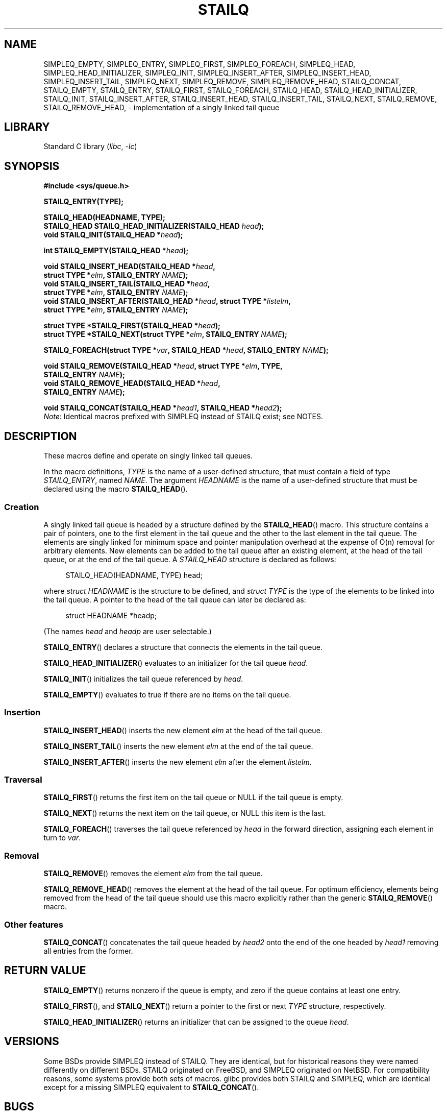 .\" Copyright (c) 1993
.\"    The Regents of the University of California.  All rights reserved.
.\" and Copyright (c) 2020 by Alejandro Colomar <alx@kernel.org>
.\"
.\" SPDX-License-Identifier: BSD-3-Clause
.\"
.\"
.TH STAILQ 3 (date) "Linux man-pages (unreleased)"
.SH NAME
.\"SIMPLEQ_CONCAT,
SIMPLEQ_EMPTY,
SIMPLEQ_ENTRY,
SIMPLEQ_FIRST,
SIMPLEQ_FOREACH,
.\"SIMPLEQ_FOREACH_FROM,
.\"SIMPLEQ_FOREACH_FROM_SAFE,
.\"SIMPLEQ_FOREACH_SAFE,
SIMPLEQ_HEAD,
SIMPLEQ_HEAD_INITIALIZER,
SIMPLEQ_INIT,
SIMPLEQ_INSERT_AFTER,
SIMPLEQ_INSERT_HEAD,
SIMPLEQ_INSERT_TAIL,
.\"SIMPLEQ_LAST,
SIMPLEQ_NEXT,
SIMPLEQ_REMOVE,
.\"SIMPLEQ_REMOVE_AFTER,
SIMPLEQ_REMOVE_HEAD,
.\"SIMPLEQ_SWAP,
STAILQ_CONCAT,
STAILQ_EMPTY,
STAILQ_ENTRY,
STAILQ_FIRST,
STAILQ_FOREACH,
.\"STAILQ_FOREACH_FROM,
.\"STAILQ_FOREACH_FROM_SAFE,
.\"STAILQ_FOREACH_SAFE,
STAILQ_HEAD,
STAILQ_HEAD_INITIALIZER,
STAILQ_INIT,
STAILQ_INSERT_AFTER,
STAILQ_INSERT_HEAD,
STAILQ_INSERT_TAIL,
.\"STAILQ_LAST,
STAILQ_NEXT,
STAILQ_REMOVE,
.\"STAILQ_REMOVE_AFTER,
STAILQ_REMOVE_HEAD,
.\"STAILQ_SWAP
\- implementation of a singly linked tail queue
.SH LIBRARY
Standard C library
.RI ( libc ", " \-lc )
.SH SYNOPSIS
.nf
.B #include <sys/queue.h>
.P
.B STAILQ_ENTRY(TYPE);
.P
.B STAILQ_HEAD(HEADNAME, TYPE);
.BI "STAILQ_HEAD STAILQ_HEAD_INITIALIZER(STAILQ_HEAD " head );
.BI "void STAILQ_INIT(STAILQ_HEAD *" head );
.P
.BI "int STAILQ_EMPTY(STAILQ_HEAD *" head );
.P
.BI "void STAILQ_INSERT_HEAD(STAILQ_HEAD *" head ,
.BI "                         struct TYPE *" elm ", STAILQ_ENTRY " NAME );
.BI "void STAILQ_INSERT_TAIL(STAILQ_HEAD *" head ,
.BI "                         struct TYPE *" elm ", STAILQ_ENTRY " NAME );
.BI "void STAILQ_INSERT_AFTER(STAILQ_HEAD *" head ", struct TYPE *" listelm ,
.BI "                         struct TYPE *" elm ", STAILQ_ENTRY " NAME );
.P
.BI "struct TYPE *STAILQ_FIRST(STAILQ_HEAD *" head );
.\" .BI "struct TYPE *STAILQ_LAST(STAILQ_HEAD *" head ", struct TYPE *" elm ,
.\" .BI "                          STAILQ_ENTRY " NAME );
.BI "struct TYPE *STAILQ_NEXT(struct TYPE *" elm ", STAILQ_ENTRY " NAME );
.P
.BI "STAILQ_FOREACH(struct TYPE *" var ", STAILQ_HEAD *" head ", STAILQ_ENTRY " NAME );
.\" .BI "STAILQ_FOREACH_FROM(struct TYPE *" var ", STAILQ_HEAD *" head ,
.\" .BI "                          STAILQ_ENTRY " NAME );
.\" .P
.\" .BI "STAILQ_FOREACH_SAFE(struct TYPE *" var ", STAILQ_HEAD *" head ,
.\" .BI "                          STAILQ_ENTRY " NAME ", struct TYPE *" temp_var );
.\" .BI "STAILQ_FOREACH_FROM_SAFE(struct TYPE *" var ", STAILQ_HEAD *" head ,
.\" .BI "                          STAILQ_ENTRY " NAME ", struct TYPE *" temp_var );
.P
.BI "void STAILQ_REMOVE(STAILQ_HEAD *" head ", struct TYPE *" elm ", TYPE,"
.BI "                         STAILQ_ENTRY " NAME );
.BI "void STAILQ_REMOVE_HEAD(STAILQ_HEAD *" head ,
.BI "                         STAILQ_ENTRY " NAME );
.\" .BI "void STAILQ_REMOVE_AFTER(STAILQ_HEAD *" head ", struct TYPE *" elm ,
.\" .BI "                          STAILQ_ENTRY " NAME );
.P
.BI "void STAILQ_CONCAT(STAILQ_HEAD *" head1 ", STAILQ_HEAD *" head2 );
.\" .BI "void STAILQ_SWAP(STAILQ_HEAD *" head1 ", STAILQ_HEAD *" head2 ,
.\" .BI "                          STAILQ_ENTRY " NAME );
.fi
.IR Note :
Identical macros prefixed with SIMPLEQ instead of STAILQ exist; see NOTES.
.SH DESCRIPTION
These macros define and operate on singly linked tail queues.
.P
In the macro definitions,
.I TYPE
is the name of a user-defined structure,
that must contain a field of type
.IR STAILQ_ENTRY ,
named
.IR NAME .
The argument
.I HEADNAME
is the name of a user-defined structure that must be declared
using the macro
.BR STAILQ_HEAD ().
.SS Creation
A singly linked tail queue is headed by a structure defined by the
.BR STAILQ_HEAD ()
macro.
This structure contains a pair of pointers,
one to the first element in the tail queue and the other to
the last element in the tail queue.
The elements are singly linked for minimum space and pointer
manipulation overhead at the expense of O(n) removal for arbitrary elements.
New elements can be added to the tail queue after an existing element,
at the head of the tail queue, or at the end of the tail queue.
A
.I STAILQ_HEAD
structure is declared as follows:
.P
.in +4
.EX
STAILQ_HEAD(HEADNAME, TYPE) head;
.EE
.in
.P
where
.I struct HEADNAME
is the structure to be defined, and
.I struct TYPE
is the type of the elements to be linked into the tail queue.
A pointer to the head of the tail queue can later be declared as:
.P
.in +4
.EX
struct HEADNAME *headp;
.EE
.in
.P
(The names
.I head
and
.I headp
are user selectable.)
.P
.BR STAILQ_ENTRY ()
declares a structure that connects the elements in the tail queue.
.P
.BR STAILQ_HEAD_INITIALIZER ()
evaluates to an initializer for the tail queue
.IR head .
.P
.BR STAILQ_INIT ()
initializes the tail queue referenced by
.IR head .
.P
.BR STAILQ_EMPTY ()
evaluates to true if there are no items on the tail queue.
.SS Insertion
.BR STAILQ_INSERT_HEAD ()
inserts the new element
.I elm
at the head of the tail queue.
.P
.BR STAILQ_INSERT_TAIL ()
inserts the new element
.I elm
at the end of the tail queue.
.P
.BR STAILQ_INSERT_AFTER ()
inserts the new element
.I elm
after the element
.IR listelm .
.SS Traversal
.BR STAILQ_FIRST ()
returns the first item on the tail queue or NULL if the tail queue is empty.
.\" .P
.\" .BR STAILQ_LAST ()
.\" returns the last item on the tail queue.
.\" If the tail queue is empty the return value is NULL .
.P
.BR STAILQ_NEXT ()
returns the next item on the tail queue, or NULL this item is the last.
.P
.BR STAILQ_FOREACH ()
traverses the tail queue referenced by
.I head
in the forward direction,
assigning each element in turn to
.IR var .
.\" .P
.\" .BR STAILQ_FOREACH_FROM ()
.\" behaves identically to
.\" .BR STAILQ_FOREACH ()
.\" when
.\" .I var
.\" is NULL, else it treats
.\" .I var
.\" as a previously found STAILQ element and begins the loop at
.\" .I var
.\" instead of the first element in the STAILQ referenced by
.\" .IR head .
.\" .P
.\" .BR STAILQ_FOREACH_SAFE ()
.\" traverses the tail queue referenced by
.\" .I head
.\" in the forward direction, assigning each element
.\" in turn to
.\" .IR var .
.\" However, unlike
.\" .BR STAILQ_FOREACH ()
.\" here it is permitted to both remove
.\" .I var
.\" as well as free it from within the loop safely without interfering with the
.\" traversal.
.\" .P
.\" .BR STAILQ_FOREACH_FROM_SAFE ()
.\" behaves identically to
.\" .BR STAILQ_FOREACH_SAFE ()
.\" when
.\" .I var
.\" is NULL, else it treats
.\" .I var
.\" as a previously found STAILQ element and begins the loop at
.\" .I var
.\" instead of the first element in the STAILQ referenced by
.\" .IR head .
.SS Removal
.BR STAILQ_REMOVE ()
removes the element
.I elm
from the tail queue.
.P
.BR STAILQ_REMOVE_HEAD ()
removes the element at the head of the tail queue.
For optimum efficiency,
elements being removed from the head of the tail queue should
use this macro explicitly rather than the generic
.BR STAILQ_REMOVE ()
macro.
.\" .P
.\" .BR STAILQ_REMOVE_AFTER ()
.\" removes the element after
.\" .I elm
.\" from the tail queue.
.\" Unlike
.\" .BR STAILQ_REMOVE (),
.\" this macro does not traverse the entire tail queue.
.SS Other features
.BR STAILQ_CONCAT ()
concatenates the tail queue headed by
.I head2
onto the end of the one headed by
.I head1
removing all entries from the former.
.\" .P
.\" .BR STAILQ_SWAP ()
.\" swaps the contents of
.\" .I head1
.\" and
.\" .IR head2 .
.SH RETURN VALUE
.BR STAILQ_EMPTY ()
returns nonzero if the queue is empty,
and zero if the queue contains at least one entry.
.P
.BR STAILQ_FIRST (),
and
.BR STAILQ_NEXT ()
return a pointer to the first or next
.I TYPE
structure, respectively.
.P
.BR STAILQ_HEAD_INITIALIZER ()
returns an initializer that can be assigned to the queue
.IR head .
.SH VERSIONS
Some BSDs provide SIMPLEQ instead of STAILQ.
They are identical, but for historical reasons
they were named differently on different BSDs.
STAILQ originated on FreeBSD, and SIMPLEQ originated on NetBSD.
For compatibility reasons, some systems provide both sets of macros.
glibc provides both STAILQ and SIMPLEQ,
which are identical except for a missing SIMPLEQ equivalent to
.BR STAILQ_CONCAT ().
.SH BUGS
.BR STAILQ_FOREACH ()
doesn't allow
.I var
to be removed or freed within the loop,
as it would interfere with the traversal.
.BR STAILQ_FOREACH_SAFE (),
which is present on the BSDs but is not present in glibc,
fixes this limitation by allowing
.I var
to safely be removed from the list and freed from within the loop
without interfering with the traversal.
.SH STANDARDS
BSD.
.SH HISTORY
4.4BSD.
.SH EXAMPLES
.\" SRC BEGIN (stailq.c)
.EX
#include <stddef.h>
#include <stdio.h>
#include <stdlib.h>
#include <sys/queue.h>
\&
struct entry {
    int data;
    STAILQ_ENTRY(entry) entries;        /* Singly linked tail queue */
};
\&
STAILQ_HEAD(stailhead, entry);
\&
int
main(void)
{
    struct entry *n1, *n2, *n3, *np;
    struct stailhead head;                  /* Singly linked tail queue
                                               head */
\&
    STAILQ_INIT(&head);                     /* Initialize the queue */
\&
    n1 = malloc(sizeof(struct entry));      /* Insert at the head */
    STAILQ_INSERT_HEAD(&head, n1, entries);
\&
    n1 = malloc(sizeof(struct entry));      /* Insert at the tail */
    STAILQ_INSERT_TAIL(&head, n1, entries);
\&
    n2 = malloc(sizeof(struct entry));      /* Insert after */
    STAILQ_INSERT_AFTER(&head, n1, n2, entries);
\&
    STAILQ_REMOVE(&head, n2, entry, entries); /* Deletion */
    free(n2);
\&
    n3 = STAILQ_FIRST(&head);
    STAILQ_REMOVE_HEAD(&head, entries);     /* Deletion from the head */
    free(n3);
\&
    n1 = STAILQ_FIRST(&head);
    n1\->data = 0;
    for (unsigned int i = 1; i < 5; i++) {
        n1 = malloc(sizeof(struct entry));
        STAILQ_INSERT_HEAD(&head, n1, entries);
        n1\->data = i;
    }
                                            /* Forward traversal */
    STAILQ_FOREACH(np, &head, entries)
        printf("%i\en", np\->data);
                                            /* TailQ deletion */
    n1 = STAILQ_FIRST(&head);
    while (n1 != NULL) {
        n2 = STAILQ_NEXT(n1, entries);
        free(n1);
        n1 = n2;
    }
    STAILQ_INIT(&head);
\&
    exit(EXIT_SUCCESS);
}
.EE
.\" SRC END
.SH SEE ALSO
.BR insque (3),
.BR queue (7)
